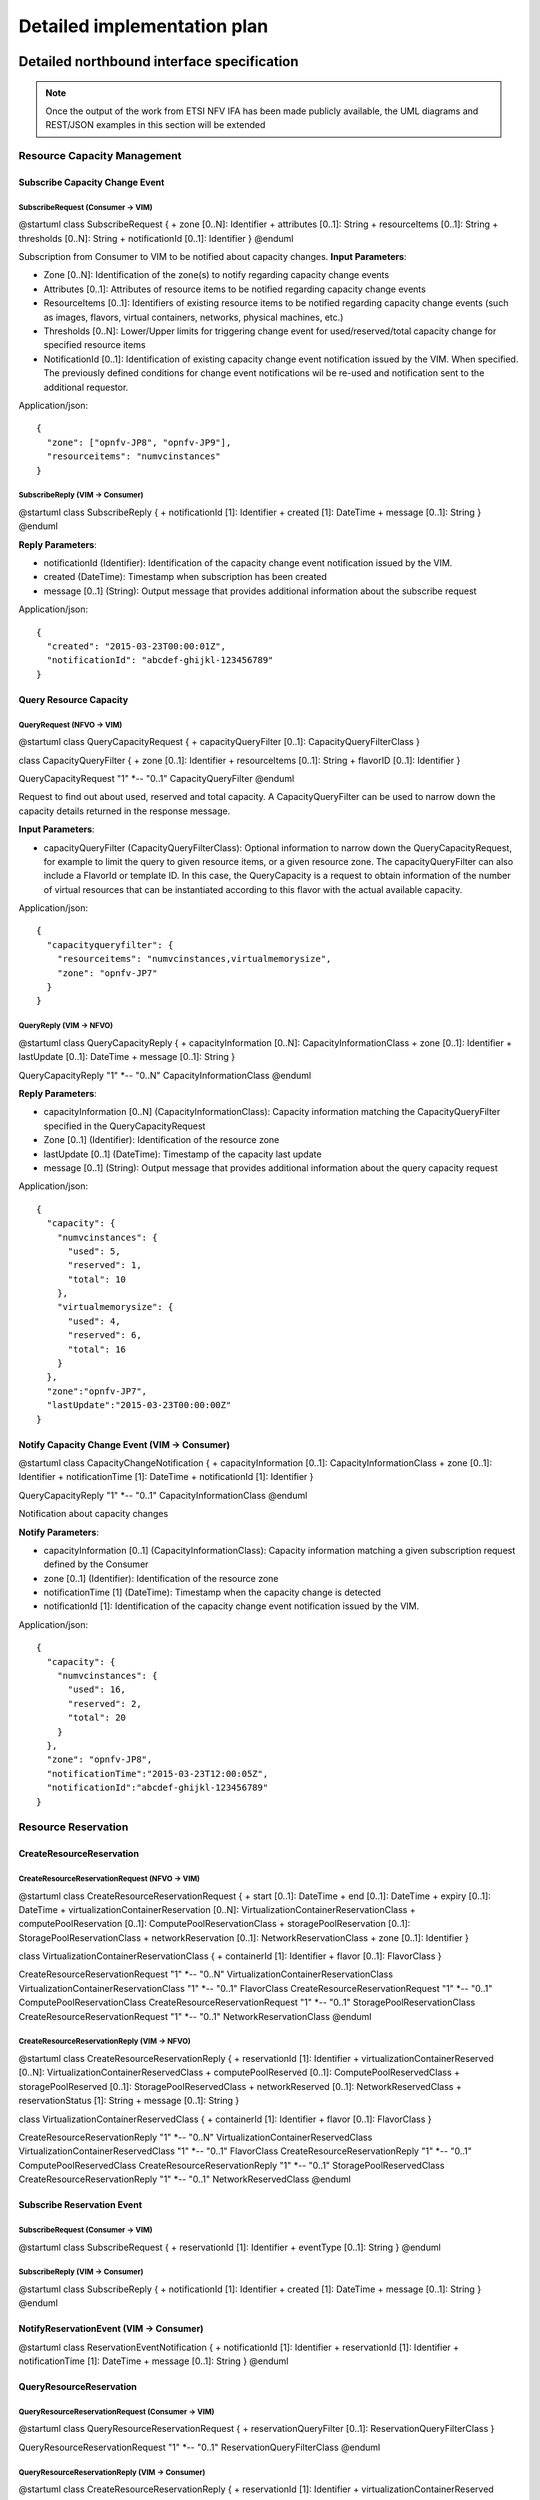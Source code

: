Detailed implementation plan
============================

Detailed northbound interface specification
-------------------------------------------

.. Note::
   Once the output of the work from ETSI NFV IFA has been made publicly
   available, the UML diagrams and REST/JSON examples in this section will be
   extended

Resource Capacity Management
^^^^^^^^^^^^^^^^^^^^^^^^^^^^

Subscribe Capacity Change Event
_______________________________

SubscribeRequest (Consumer -> VIM)
""""""""""""""""""""""""""""""""""

@startuml
class SubscribeRequest {
+ zone [0..N]: Identifier
+ attributes [0..1]: String
+ resourceItems [0..1]: String
+ thresholds [0..N]: String
+ notificationId [0..1]: Identifier
}
@enduml

Subscription from Consumer to VIM to be notified about capacity changes.
**Input Parameters**:

* Zone [0..N]: Identification of the zone(s) to notify regarding capacity
  change events
* Attributes [0..1]: Attributes of resource items to be notified regarding
  capacity change events
* ResourceItems [0..1]: Identifiers of existing resource items to be notified
  regarding capacity change events (such as images, flavors, virtual
  containers, networks, physical machines, etc.)
* Thresholds [0..N]: Lower/Upper limits for triggering change event for
  used/reserved/total capacity change for specified resource items
* NotificationId [0..1]: Identification of existing capacity change event
  notification issued by the VIM. When specified. The previously defined
  conditions for change event notifications wil be re-used and notification
  sent to the additional requestor.

Application/json::

  {
    "zone": ["opnfv-JP8", "opnfv-JP9"],
    "resourceitems": "numvcinstances"
  }

SubscribeReply (VIM -> Consumer)
""""""""""""""""""""""""""""""""""

@startuml
class SubscribeReply {
+ notificationId [1]: Identifier
+ created [1]: DateTime
+ message [0..1]: String
}
@enduml

**Reply Parameters**:

* notificationId (Identifier): Identification of the capacity change event
  notification issued by the VIM.
* created (DateTime): Timestamp when subscription has been created
* message [0..1] (String): Output message that provides additional information
  about the subscribe request

Application/json::

  {
    "created": "2015-03-23T00:00:01Z",
    "notificationId": "abcdef-ghijkl-123456789"
  }

Query Resource Capacity
_______________________

QueryRequest (NFVO -> VIM)
""""""""""""""""""""""""""

@startuml
class QueryCapacityRequest {
+ capacityQueryFilter [0..1]: CapacityQueryFilterClass
}

class CapacityQueryFilter {
+ zone [0..1]: Identifier
+ resourceItems [0..1]: String
+ flavorID [0..1]: Identifier
}

QueryCapacityRequest "1" *-- "0..1" CapacityQueryFilter
@enduml

.. --*

Request to find out about used, reserved and total capacity.
A CapacityQueryFilter can be used to narrow down the capacity details returned
in the response message.

**Input Parameters**:

* capacityQueryFilter (CapacityQueryFilterClass): Optional information to
  narrow down the QueryCapacityRequest, for example to limit the query to given
  resource items, or a given resource zone. The capacityQueryFilter can also
  include a FlavorId or template ID. In this case, the QueryCapacity is a
  request to obtain information of the number of virtual resources that can be
  instantiated according to this flavor with the actual available capacity.

Application/json::

  {
    "capacityqueryfilter": {
      "resourceitems": "numvcinstances,virtualmemorysize",
      "zone": "opnfv-JP7"
    }
  }

QueryReply (VIM -> NFVO)
""""""""""""""""""""""""

@startuml
class QueryCapacityReply {
+ capacityInformation [0..N]: CapacityInformationClass
+ zone [0..1]: Identifier
+ lastUpdate [0..1]: DateTime
+ message [0..1]: String
}

QueryCapacityReply "1" *-- "0..N" CapacityInformationClass
@enduml

.. --*

**Reply Parameters**:

* capacityInformation [0..N] (CapacityInformationClass): Capacity information
  matching the CapacityQueryFilter specified in the QueryCapacityRequest
* Zone [0..1] (Identifier): Identification of the resource zone
* lastUpdate [0..1] (DateTime): Timestamp of the capacity last update
* message [0..1] (String): Output message that provides additional information
  about the query capacity request

Application/json::

  {
    "capacity": {
      "numvcinstances": {
        "used": 5,
        "reserved": 1,
        "total": 10
      },
      "virtualmemorysize": {
        "used": 4,
        "reserved": 6,
        "total": 16
      }
    },
    "zone":"opnfv-JP7",
    "lastUpdate":"2015-03-23T00:00:00Z"
  }

Notify Capacity Change Event (VIM -> Consumer)
______________________________________________

@startuml
class CapacityChangeNotification {
+ capacityInformation [0..1]: CapacityInformationClass
+ zone [0..1]: Identifier
+ notificationTime [1]: DateTime
+ notificationId [1]: Identifier
}

QueryCapacityReply "1" *-- "0..1" CapacityInformationClass
@enduml

.. --*

Notification about capacity changes

**Notify Parameters**:

* capacityInformation [0..1] (CapacityInformationClass): Capacity information
  matching a given subscription request defined by the Consumer
* zone [0..1] (Identifier): Identification of the resource zone
* notificationTime [1] (DateTime): Timestamp when the capacity change is
  detected
* notificationId [1]: Identification of the capacity change event notification
  issued by the VIM.

Application/json::

  {
    "capacity": {
      "numvcinstances": {
        "used": 16,
        "reserved": 2,
        "total": 20
      }
    },
    "zone": "opnfv-JP8",
    "notificationTime":"2015-03-23T12:00:05Z",
    "notificationId":"abcdef-ghijkl-123456789"
  }

Resource Reservation
^^^^^^^^^^^^^^^^^^^^

CreateResourceReservation
_________________________

CreateResourceReservationRequest (NFVO -> VIM)
""""""""""""""""""""""""""""""""""""""""""""""

@startuml
class CreateResourceReservationRequest {
+ start [0..1]: DateTime
+ end [0..1]: DateTime
+ expiry [0..1]: DateTime
+ virtualizationContainerReservation [0..N]: VirtualizationContainerReservationClass
+ computePoolReservation [0..1]: ComputePoolReservationClass
+ storagePoolReservation [0..1]: StoragePoolReservationClass
+ networkReservation [0..1]: NetworkReservationClass
+ zone [0..1]: Identifier
}

class VirtualizationContainerReservationClass {
+ containerId [1]: Identifier
+ flavor [0..1]: FlavorClass
}

CreateResourceReservationRequest "1" *-- "0..N" VirtualizationContainerReservationClass
VirtualizationContainerReservationClass "1" *-- "0..1" FlavorClass
CreateResourceReservationRequest "1" *-- "0..1" ComputePoolReservationClass
CreateResourceReservationRequest "1" *-- "0..1" StoragePoolReservationClass
CreateResourceReservationRequest "1" *-- "0..1" NetworkReservationClass
@enduml

.. --*

CreateResourceReservationReply (VIM -> NFVO)
""""""""""""""""""""""""""""""""""""""""""""

@startuml
class CreateResourceReservationReply {
+ reservationId [1]: Identifier
+ virtualizationContainerReserved [0..N]: VirtualizationContainerReservedClass
+ computePoolReserved [0..1]: ComputePoolReservedClass
+ storagePoolReserved [0..1]: StoragePoolReservedClass
+ networkReserved [0..1]: NetworkReservedClass
+ reservationStatus [1]: String
+ message [0..1]: String
}

class VirtualizationContainerReservedClass {
+ containerId [1]: Identifier
+ flavor [0..1]: FlavorClass
}

CreateResourceReservationReply "1" *-- "0..N" VirtualizationContainerReservedClass
VirtualizationContainerReservedClass "1" *-- "0..1" FlavorClass
CreateResourceReservationReply "1" *-- "0..1" ComputePoolReservedClass
CreateResourceReservationReply "1" *-- "0..1" StoragePoolReservedClass
CreateResourceReservationReply "1" *-- "0..1" NetworkReservedClass
@enduml

.. --*

Subscribe Reservation Event
___________________________

SubscribeRequest (Consumer -> VIM)
""""""""""""""""""""""""""""""""""

@startuml
class SubscribeRequest {
+ reservationId [1]: Identifier
+ eventType [0..1]: String
}
@enduml

SubscribeReply (VIM -> Consumer)
""""""""""""""""""""""""""""""""

@startuml
class SubscribeReply {
+ notificationId [1]: Identifier
+ created [1]: DateTime
+ message [0..1]: String
}
@enduml

NotifyReservationEvent (VIM -> Consumer)
________________________________________

@startuml
class ReservationEventNotification {
+ notificationId [1]: Identifier
+ reservationId [1]: Identifier
+ notificationTime [1]: DateTime
+ message [0..1]: String
}
@enduml

QueryResourceReservation
________________________

QueryResourceReservationRequest (Consumer -> VIM)
"""""""""""""""""""""""""""""""""""""""""""""""""

@startuml
class QueryResourceReservationRequest {
+ reservationQueryFilter [0..1]: ReservationQueryFilterClass
}

QueryResourceReservationRequest "1" *-- "0..1" ReservationQueryFilterClass
@enduml

.. --*

QueryResourceReservationReply (VIM -> Consumer)
"""""""""""""""""""""""""""""""""""""""""""""""

@startuml
class CreateResourceReservationReply {
+ reservationId [1]: Identifier
+ virtualizationContainerReserved [0..N]: VirtualizationContainerReservedClass
+ computePoolReserved [0..1]: ComputePoolReservedClass
+ storagePoolReserved [0..1]: StoragePoolReservedClass
+ networkReserved [0..1]: NetworkReservedClass
+ reservationStatus [1]: String
+ message [0..1]: String
}

class VirtualizationContainerReservedClass {
+ containerId [1]: Identifier
+ flavor [0..1]: FlavorClass
}

CreateResourceReservationReply "1" *-- "0..N" VirtualizationContainerReservedClass
VirtualizationContainerReservedClass "1" *-- "0..1" FlavorClass
CreateResourceReservationReply "1" *-- "0..1" ComputePoolReservedClass
CreateResourceReservationReply "1" *-- "0..1" StoragePoolReservedClass
CreateResourceReservationReply "1" *-- "0..1" NetworkReservedClass
@enduml

.. --*

UpdateResourceReservation
_________________________

UpdateResourceReservationRequest (NFVO ->VIM)
"""""""""""""""""""""""""""""""""""""""""""""

@startuml
class UpdateResourceReservationRequest {
+ reservationId [1]: Identifier
+ start [0..1]: DateTime
+ end [0..1]: DateTime
+ expiry [0..1]: DateTime
+ virtualizationContainerReservation [0..N]: VirtualizationContainerReservationClass
+ computePoolReservation [0..1]: ComputePoolReservationClass
+ storagePoolReservation [0..1]: StoragePoolReservationClass
+ networkReservation [0..1]: NetworkReservationClass
+ zone [0..1]: Identifier
}

class VirtualizationContainerReservationClass {
+ containerId [1]: Identifier
+ flavor [0..1]: FlavorClass
}

CreateResourceReservationRequest "1" *-- "0..N" VirtualizationContainerReservationClass
VirtualizationContainerReservationClass "1" *-- "0..1" FlavorClass
CreateResourceReservationRequest "1" *-- "0..1" ComputePoolReservationClass
CreateResourceReservationRequest "1" *-- "0..1" StoragePoolReservationClass
CreateResourceReservationRequest "1" *-- "0..1" NetworkReservationClass
@enduml

.. --*

UpdateResourceReservationReply (VIM -> NFVO)
""""""""""""""""""""""""""""""""""""""""""""

@startuml
class UpdateResourceReservationReply {
+ reservationId [1]: Identifier
+ virtualizationContainerReserved [0..N]: VirtualizationContainerReservedClass
+ computePoolReserved [0..1]: ComputePoolReservedClass
+ storagePoolReserved [0..1]: StoragePoolReservedClass
+ networkReserved [0..1]: NetworkReservedClass
+ reservationStatus [1]: String
+ message [0..1]: String
}

class VirtualizationContainerReservedClass {
+ containerId [1]: Identifier
+ flavor [0..1]: FlavorClass
}

CreateResourceReservationReply "1" *-- "0..N" VirtualizationContainerReservedClass
VirtualizationContainerReservedClass "1" *-- "0..1" FlavorClass
CreateResourceReservationReply "1" *-- "0..1" ComputePoolReservedClass
CreateResourceReservationReply "1" *-- "0..1" StoragePoolReservedClass
CreateResourceReservationReply "1" *-- "0..1" NetworkReservedClass
@enduml

.. --*

ReleaseResourceReservation
__________________________

ReleaseResourceReservationRequest (NFVO -> VIM)
"""""""""""""""""""""""""""""""""""""""""""""""

@startuml
class ReleaseResourceReservationRequest {
+ reservationId [1]: Identifier
}
@enduml

ReleaseResourceReservationReply (VIM -> NFVO)
"""""""""""""""""""""""""""""""""""""""""""""

@startuml
class ReleaseResourceReservationReply {
+ reservationId [1]: Identifier
+ message [0..1]: String
}
@enduml


Detailed Message Flows
----------------------

Resource Capacity Management
^^^^^^^^^^^^^^^^^^^^^^^^^^^^

.. figure:: images/figure5.png

   Capacity Management Scenario

Figure 5 shows a detailed message flow between the consumers and the
functionalblocks inside the VIM and has the following steps:

Step 1: The consumer subscribes to capacity change notifications

Step 2: The Capacity Manager monitors the capacity information for the various
types of resources by querying the various Controllers (e.g. Nova, Neutron,
Cinder), either periodically or on demand and updates capacity information in
the Capacity Map

Step 3: Capacity changes are notified to the consumer

Step 4: The consumer queries the Capacity Manager to retrieve capacity detailed
information

Resource Reservation
^^^^^^^^^^^^^^^^^^^^

.. figure:: images/figure6.png

   Resource Reservation for Future Use Scenario

Figure 6 shows a detailed message flow between the consumers and the functional
blocks inside the VIM and has the following steps:

Step 1: The consumer creates a resource reservation request for future use by
setting a start and end time for the allocation

Step 2: The consumer gets an immediate reply with a reservation status message
"reservationStatus" and an identifier to be used with this reservation instance
"reservationID"

Step 3: The consumer subscribes to reservation notification events

Step 4: The Resource Reservation Manager checks the feasibility of the
reservation request by consulting the Capacity Manager

Step 5: The Resource Reservation Manager reserves the resources and stores the
list of reservations IDs generated by the Controllers (e.g. Nova, Neutron,
Cinder) in the Reservation Map

Step 6: Once the reservation process is completed, the VIM sends a notification
message to the consumer with information on the reserved resources

Step 7: When start time arrives, the consumer creates a resource allocation
request.

Step 8: The consumer gets an immediate reply with an allocation status message
"allocationStatus".

Step 9: The consumer subscribes to allocation notification events

Step 10: The Resource Allocation Manager allocates the reserved resources. If
not all reserved resources are allocated before expiry, the reserved resources
are released and a notification is sent to the consumer

Step 11: Once the allocation process is completed, the VIM sends a notification
message to the consumer with information on the allocated resources
